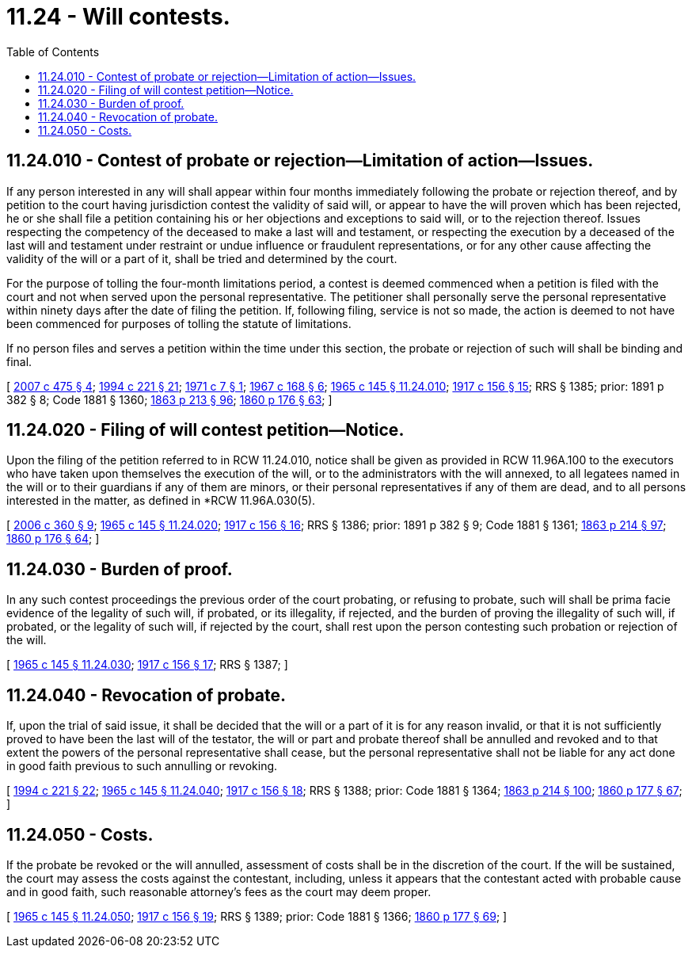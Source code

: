 = 11.24 - Will contests.
:toc:

== 11.24.010 - Contest of probate or rejection—Limitation of action—Issues.
If any person interested in any will shall appear within four months immediately following the probate or rejection thereof, and by petition to the court having jurisdiction contest the validity of said will, or appear to have the will proven which has been rejected, he or she shall file a petition containing his or her objections and exceptions to said will, or to the rejection thereof. Issues respecting the competency of the deceased to make a last will and testament, or respecting the execution by a deceased of the last will and testament under restraint or undue influence or fraudulent representations, or for any other cause affecting the validity of the will or a part of it, shall be tried and determined by the court.

For the purpose of tolling the four-month limitations period, a contest is deemed commenced when a petition is filed with the court and not when served upon the personal representative. The petitioner shall personally serve the personal representative within ninety days after the date of filing the petition. If, following filing, service is not so made, the action is deemed to not have been commenced for purposes of tolling the statute of limitations.

If no person files and serves a petition within the time under this section, the probate or rejection of such will shall be binding and final.

[ http://lawfilesext.leg.wa.gov/biennium/2007-08/Pdf/Bills/Session%20Laws/House/2236.SL.pdf?cite=2007%20c%20475%20§%204[2007 c 475 § 4]; http://lawfilesext.leg.wa.gov/biennium/1993-94/Pdf/Bills/Session%20Laws/House/2270-S.SL.pdf?cite=1994%20c%20221%20§%2021[1994 c 221 § 21]; http://leg.wa.gov/CodeReviser/documents/sessionlaw/1971c7.pdf?cite=1971%20c%207%20§%201[1971 c 7 § 1]; http://leg.wa.gov/CodeReviser/documents/sessionlaw/1967c168.pdf?cite=1967%20c%20168%20§%206[1967 c 168 § 6]; http://leg.wa.gov/CodeReviser/documents/sessionlaw/1965c145.pdf?cite=1965%20c%20145%20§%2011.24.010[1965 c 145 § 11.24.010]; http://leg.wa.gov/CodeReviser/documents/sessionlaw/1917c156.pdf?cite=1917%20c%20156%20§%2015[1917 c 156 § 15]; RRS § 1385; prior:  1891 p 382 § 8; Code 1881 § 1360; http://leg.wa.gov/CodeReviser/Pages/session_laws.aspx?cite=1863%20p%20213%20§%2096[1863 p 213 § 96]; http://leg.wa.gov/CodeReviser/Pages/session_laws.aspx?cite=1860%20p%20176%20§%2063[1860 p 176 § 63]; ]

== 11.24.020 - Filing of will contest petition—Notice.
Upon the filing of the petition referred to in RCW 11.24.010, notice shall be given as provided in RCW 11.96A.100 to the executors who have taken upon themselves the execution of the will, or to the administrators with the will annexed, to all legatees named in the will or to their guardians if any of them are minors, or their personal representatives if any of them are dead, and to all persons interested in the matter, as defined in *RCW 11.96A.030(5).

[ http://lawfilesext.leg.wa.gov/biennium/2005-06/Pdf/Bills/Session%20Laws/Senate/6597-S.SL.pdf?cite=2006%20c%20360%20§%209[2006 c 360 § 9]; http://leg.wa.gov/CodeReviser/documents/sessionlaw/1965c145.pdf?cite=1965%20c%20145%20§%2011.24.020[1965 c 145 § 11.24.020]; http://leg.wa.gov/CodeReviser/documents/sessionlaw/1917c156.pdf?cite=1917%20c%20156%20§%2016[1917 c 156 § 16]; RRS § 1386; prior:  1891 p 382 § 9; Code 1881 § 1361; http://leg.wa.gov/CodeReviser/Pages/session_laws.aspx?cite=1863%20p%20214%20§%2097[1863 p 214 § 97]; http://leg.wa.gov/CodeReviser/Pages/session_laws.aspx?cite=1860%20p%20176%20§%2064[1860 p 176 § 64]; ]

== 11.24.030 - Burden of proof.
In any such contest proceedings the previous order of the court probating, or refusing to probate, such will shall be prima facie evidence of the legality of such will, if probated, or its illegality, if rejected, and the burden of proving the illegality of such will, if probated, or the legality of such will, if rejected by the court, shall rest upon the person contesting such probation or rejection of the will.

[ http://leg.wa.gov/CodeReviser/documents/sessionlaw/1965c145.pdf?cite=1965%20c%20145%20§%2011.24.030[1965 c 145 § 11.24.030]; http://leg.wa.gov/CodeReviser/documents/sessionlaw/1917c156.pdf?cite=1917%20c%20156%20§%2017[1917 c 156 § 17]; RRS § 1387; ]

== 11.24.040 - Revocation of probate.
If, upon the trial of said issue, it shall be decided that the will or a part of it is for any reason invalid, or that it is not sufficiently proved to have been the last will of the testator, the will or part and probate thereof shall be annulled and revoked and to that extent the powers of the personal representative shall cease, but the personal representative shall not be liable for any act done in good faith previous to such annulling or revoking.

[ http://lawfilesext.leg.wa.gov/biennium/1993-94/Pdf/Bills/Session%20Laws/House/2270-S.SL.pdf?cite=1994%20c%20221%20§%2022[1994 c 221 § 22]; http://leg.wa.gov/CodeReviser/documents/sessionlaw/1965c145.pdf?cite=1965%20c%20145%20§%2011.24.040[1965 c 145 § 11.24.040]; http://leg.wa.gov/CodeReviser/documents/sessionlaw/1917c156.pdf?cite=1917%20c%20156%20§%2018[1917 c 156 § 18]; RRS § 1388; prior: Code 1881 § 1364; http://leg.wa.gov/CodeReviser/Pages/session_laws.aspx?cite=1863%20p%20214%20§%20100[1863 p 214 § 100]; http://leg.wa.gov/CodeReviser/Pages/session_laws.aspx?cite=1860%20p%20177%20§%2067[1860 p 177 § 67]; ]

== 11.24.050 - Costs.
If the probate be revoked or the will annulled, assessment of costs shall be in the discretion of the court. If the will be sustained, the court may assess the costs against the contestant, including, unless it appears that the contestant acted with probable cause and in good faith, such reasonable attorney's fees as the court may deem proper.

[ http://leg.wa.gov/CodeReviser/documents/sessionlaw/1965c145.pdf?cite=1965%20c%20145%20§%2011.24.050[1965 c 145 § 11.24.050]; http://leg.wa.gov/CodeReviser/documents/sessionlaw/1917c156.pdf?cite=1917%20c%20156%20§%2019[1917 c 156 § 19]; RRS § 1389; prior: Code 1881 § 1366; http://leg.wa.gov/CodeReviser/Pages/session_laws.aspx?cite=1860%20p%20177%20§%2069[1860 p 177 § 69]; ]

